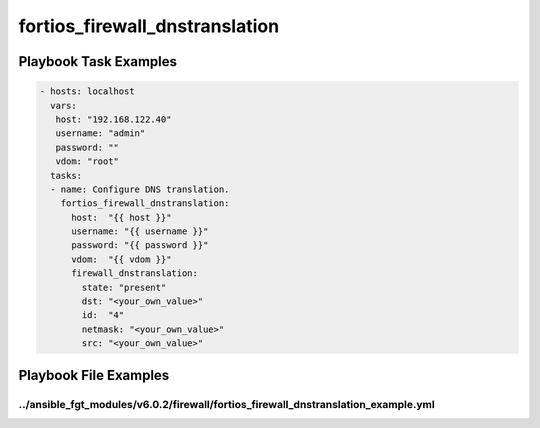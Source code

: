 ===============================
fortios_firewall_dnstranslation
===============================


Playbook Task Examples
----------------------

.. code-block:: yaml

    - hosts: localhost
      vars:
       host: "192.168.122.40"
       username: "admin"
       password: ""
       vdom: "root"
      tasks:
      - name: Configure DNS translation.
        fortios_firewall_dnstranslation:
          host:  "{{ host }}"
          username: "{{ username }}"
          password: "{{ password }}"
          vdom:  "{{ vdom }}"
          firewall_dnstranslation:
            state: "present"
            dst: "<your_own_value>"
            id:  "4"
            netmask: "<your_own_value>"
            src: "<your_own_value>"



Playbook File Examples
----------------------


../ansible_fgt_modules/v6.0.2/firewall/fortios_firewall_dnstranslation_example.yml
++++++++++++++++++++++++++++++++++++++++++++++++++++++++++++++++++++++++++++++++++

.. code-block:: yaml
            - hosts: localhost
      vars:
       host: "192.168.122.40"
       username: "admin"
       password: ""
       vdom: "root"
      tasks:
      - name: Configure DNS translation.
        fortios_firewall_dnstranslation:
          host:  "{{ host }}"
          username: "{{ username }}"
          password: "{{ password }}"
          vdom:  "{{ vdom }}"
          firewall_dnstranslation:
            state: "present"
            dst: "<your_own_value>"
            id:  "4"
            netmask: "<your_own_value>"
            src: "<your_own_value>"




